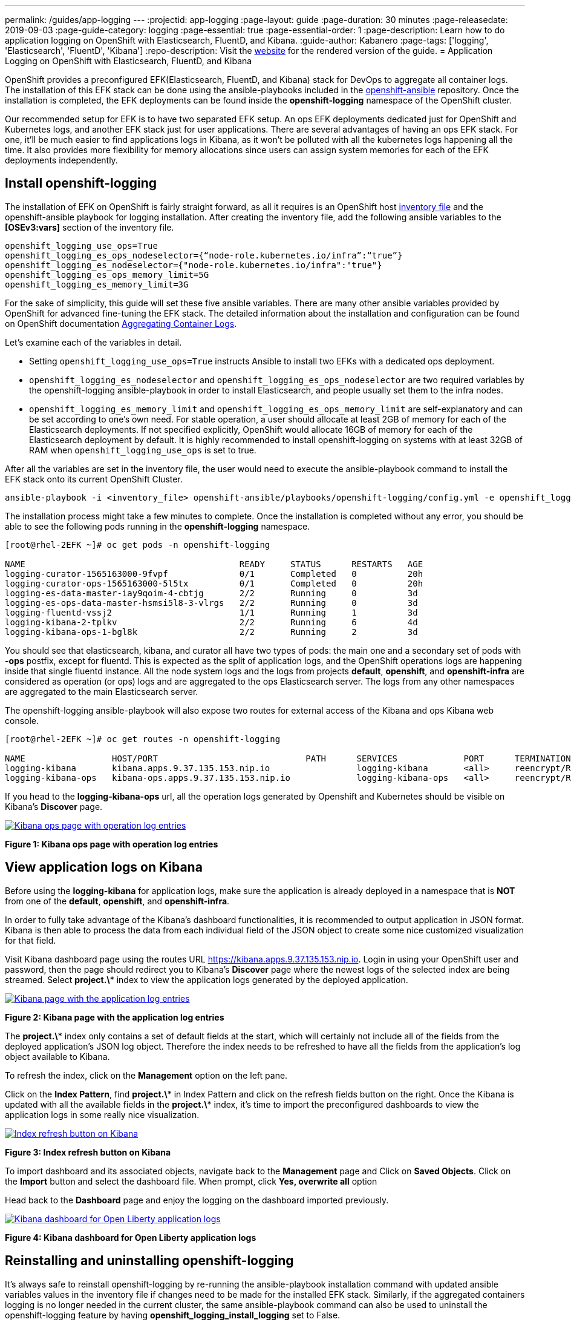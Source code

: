 ---
permalink: /guides/app-logging
---
:projectid: app-logging
:page-layout: guide
:page-duration: 30 minutes
:page-releasedate: 2019-09-03
:page-guide-category: logging
:page-essential: true
:page-essential-order: 1
:page-description: Learn how to do application logging on OpenShift with Elasticsearch, FluentD, and Kibana.
:guide-author: Kabanero
:page-tags: ['logging', 'Elasticsearch', 'FluentD', 'Kibana']
:repo-description: Visit the https://kabanero.io/guides/{projectid}.html[website] for the rendered version of the guide.
= Application Logging on OpenShift with Elasticsearch, FluentD, and Kibana

OpenShift provides a preconfigured EFK(Elasticsearch, FluentD, and Kibana) stack for DevOps to aggregate all container logs. The installation of this EFK stack can be done using the ansible-playbooks included in the https://github.com/openshift/openshift-ansible/tree/release-3.11[openshift-ansible] repository. Once the installation is completed, the EFK deployments can be found inside the *openshift-logging* namespace of the OpenShift cluster.

Our recommended setup for EFK is to have two separated EFK setup. An ops EFK deployments dedicated just for OpenShift and Kubernetes logs, and another EFK stack just for user applications. There are several advantages of having an ops EFK stack. For one, it'll be much easier to find applications logs in Kibana, as it won't be polluted with all the kubernetes logs happening all the time. It also provides more flexibility for memory allocations since users can assign system memories for each of the EFK deployments independently. 

== Install openshift-logging 

The installation of EFK on OpenShift is fairly straight forward, as all it requires is an OpenShift host https://docs.openshift.com/container-platform/3.11/install/configuring_inventory_file.html[inventory file] and the openshift-ansible playbook for logging installation. After creating the inventory file, add the following ansible variables to the **[OSEv3:vars]** section of the inventory file.

[source]
----
openshift_logging_use_ops=True
openshift_logging_es_ops_nodeselector={“node-role.kubernetes.io/infra”:“true”}
openshift_logging_es_nodeselector={"node-role.kubernetes.io/infra":"true"}
openshift_logging_es_ops_memory_limit=5G
openshift_logging_es_memory_limit=3G
----

For the sake of simplicity, this guide will set these five ansible variables. There are many other ansible variables provided by OpenShift for advanced fine-tuning the EFK stack. The detailed information about the installation and configuration can be found on OpenShift documentation https://docs.openshift.com/container-platform/3.11/install_config/aggregate_logging.html[Aggregating Container Logs]. 

Let's examine each of the variables in detail. 

* Setting `openshift_logging_use_ops=True` instructs Ansible to install two EFKs with a dedicated ops deployment. 
* `openshift_logging_es_nodeselector` and `openshift_logging_es_ops_nodeselector` are two required variables by the openshift-logging ansible-playbook in order to install Elasticsearch, and people usually set them to the infra nodes. 
* `openshift_logging_es_memory_limit` and `openshift_logging_es_ops_memory_limit` are self-explanatory and can be set according to one's own need. For stable operation, a user should allocate at least 2GB of memory for each of the Elasticsearch deployments. If not specified explicitly, OpenShift would allocate 16GB of memory for each of the Elasticsearch deployment by default. It is highly recommended to install openshift-logging on systems with at least 32GB of RAM when `openshift_logging_use_ops` is set to true.

After all the variables are set in the inventory file, the user would need to execute the ansible-playbook command to install the EFK stack onto its current OpenShift Cluster.

[role="command"]
----
ansible-playbook -i <inventory_file> openshift-ansible/playbooks/openshift-logging/config.yml -e openshift_logging_install_logging=true
----

The installation process might take a few minutes to complete. Once the installation is completed without any error, you should be able to see the following pods running in the *openshift-logging* namespace.

[source,role="no_copy"]
----
[root@rhel-2EFK ~]# oc get pods -n openshift-logging

NAME                                          READY     STATUS      RESTARTS   AGE
logging-curator-1565163000-9fvpf              0/1       Completed   0          20h
logging-curator-ops-1565163000-5l5tx          0/1       Completed   0          20h
logging-es-data-master-iay9qoim-4-cbtjg       2/2       Running     0          3d
logging-es-ops-data-master-hsmsi5l8-3-vlrgs   2/2       Running     0          3d
logging-fluentd-vssj2                         1/1       Running     1          3d
logging-kibana-2-tplkv                        2/2       Running     6          4d
logging-kibana-ops-1-bgl8k                    2/2       Running     2          3d
----

You should see that elasticsearch, kibana, and curator all have two types of pods: the main one and a secondary set of pods with *-ops* postfix, except for fluentd. This is expected as the split of application logs, and the OpenShift operations logs are happening inside that single fluentd instance. All the node system logs and the logs from projects **default**, **openshift**, and **openshift-infra** are considered as operation (or ops) logs and are aggregated to the ops Elasticsearch server. The logs from any other namespaces are aggregated to the main Elasticsearch server.

The openshift-logging ansible-playbook will also expose two routes for external access of the Kibana and ops Kibana web console.

[source,role="no_copy"]
----
[root@rhel-2EFK ~]# oc get routes -n openshift-logging

NAME                 HOST/PORT                             PATH      SERVICES             PORT      TERMINATION          WILDCARD
logging-kibana       kibana.apps.9.37.135.153.nip.io                 logging-kibana       <all>     reencrypt/Redirect   None
logging-kibana-ops   kibana-ops.apps.9.37.135.153.nip.io             logging-kibana-ops   <all>     reencrypt/Redirect   None
----

If you head to the **logging-kibana-ops** url, all the operation logs generated by Openshift and Kubernetes should be visible on Kibana's **Discover** page.   

image::/img/guide/kibana-ops.png[link="/img/guide/kibana-ops.png" alt="Kibana ops page with operation log entries"]
*Figure 1: Kibana ops page with operation log entries*

== View application logs on Kibana

Before using the **logging-kibana** for application logs, make sure the application is already deployed in a namespace that is **NOT** from one of the **default**, **openshift**, and **openshift-infra**. 

In order to fully take advantage of the Kibana's dashboard functionalities, it is recommended to output application in JSON format. Kibana is then able to process the data from each individual field of the JSON object to create some nice customized visualization for that field. 

Visit Kibana dashboard page using the routes URL https://kibana.apps.9.37.135.153.nip.io. Login in using your OpenShift user and password, then the page should redirect you to Kibana's **Discover** page where the newest logs of the selected index are being streamed. Select **project.\*** index to view the application logs generated by the deployed application. 

image::/img/guide/kibana_app.png[link="/img/guide/kibana_app.png" alt="Kibana page with the application log entries"]
*Figure 2: Kibana page with the application log entries*

The **project.\*** index only contains a set of default fields at the start, which will certainly not include all of the fields from the deployed application's JSON log object. Therefore the index needs to be refreshed to have all the fields from the application's log object available to Kibana.  

To refresh the index, click on the **Management** option on the left pane.

Click on the **Index Pattern**, find **project.\*** in Index Pattern and click on the refresh fields button on the right. Once the Kibana is updated with all the available fields in the **project.\*** index, it's time to import the preconfigured dashboards to view the application logs in some really nice visualization. 

image::/img/guide/refresh_index.png[link="/img/guide/refresh_index.png" alt="Index refresh button on Kibana"]
*Figure 3: Index refresh button on Kibana*

To import dashboard and its associated objects, navigate back to the **Management** page and Click on **Saved Objects**. Click on the **Import** button and select the dashboard file. When prompt, click **Yes, overwrite all** option

Head back to the **Dashboard** page and enjoy the logging on the dashboard imported previously. 

image::/img/guide/kibana_open_liberty_dashboard.png[link="/img/guide/kibana_open_liberty_dashboard.png" alt="Kibana dashboard for Open Liberty application logs"]
*Figure 4: Kibana dashboard for Open Liberty application logs*

== Reinstalling and uninstalling openshift-logging 

It's always safe to reinstall openshift-logging by re-running the ansible-playbook installation command with updated ansible variables values in the inventory file if changes need to be made for the installed EFK stack. Similarly, if the aggregated containers logging is no longer needed in the current cluster, the same ansible-playbook command can also be used to uninstall the openshift-logging feature by having **openshift_logging_install_logging** set to False.
